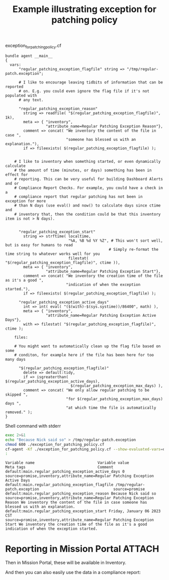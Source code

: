 :properties:
:CFEngine_Example_Index: [[id:38277465-771a-4db4-983a-8dfd434b1aff][CFEngine_examples]]
:CFEngine_Functions: [[id:748f68b3-8a9b-4ed6-b161-96080c08e4ce][Function: readfile()]] [[id:b9a498ff-0f13-4195-9850-9d1b4ec7a403][Function: concat()]] [[id:79fc02c5-2664-48bc-bcd1-6a4aeb5821f0][Function: fileexists()]] [[id:e117ed1d-5096-4212-9199-e0b4dc04580f][Function: strftime()]] [[id:4e90de3a-a792-40cf-8d83-3157d5317310][Function: filestat()]] [[id:24647e3a-2af2-4460-897d-5b539bff2171][Function: eval()]] [[id:11e7b5ea-3929-448a-a67f-17f43efe5082][Function: int()]] [[id:f2ae3e2a-2f57-405f-a975-de2e4a38e0ea][Function: isgreaterthan()]]
:CFEngine_PromiseTypes: [[id:b31e06a4-d3b1-44f2-9292-cd20ca17cb66][Promise type: vars]]  [[id:23504787-b597-41ff-819d-b9625f773210][Promise type: files]]
:ID:       1593c38a-cf61-4de7-9763-966b4db4295b
:CREATED:  [2023-01-06 Fri 14:34]
:end:
#+title: Example illustrating exception for patching policy

#+caption: exception_for_patching_policy.cf
#+begin_src cfengine3 :include-stdlib t :log-level info :exports both :tangle exception_for_patching_policy.cf
  bundle agent __main__
  {
    vars:
        "regular_patching_exception_flagfile" string => "/tmp/regular-patch.exception";

        # I like to encourage leaving tidbits of information that can be reported
        # on. E.g. you could even ignore the flag file if it's not populated with
        # any text.

        "regular_patching_exception_reason"
          string => readfile( "$(regular_patching_exception_flagfile)", 1k),
          meta => { "inventory",
                    "attribute_name=Regular Patching Exception Reason"},
          comment => concat( "We inventory the content of the file in case ",
                             "someone has blessed us with an explanation."),
          if => fileexists( $(regular_patching_exception_flagfile) );


      # I like to inventory when something started, or even dynamically calculate
      # the amount of time (minutes, or days) something has been in effect for
      # reporting. This can be very useful for building Dashboard Alerts and or
      # Compliance Report Checks. For example, you could have a check in a
      # compliance report that regular patching has not been in exception for more
      # than N days (use eval() and now() to calculate days since ctime and
      # inventory that, then the condition could be that this inventory item is not > N days).


        "regular_patching_exception_start"
          string => strftime( localtime,
                              "%A, %B %d %Y %Z", # This won't sort well, but is easy for humans to read
                                                # Simply re-format the time string to whatever works well for you
                              filestat( "$(regular_patching_exception_flagfile)", ctime )),
          meta => { "inventory",
                    "attribute_name=Regular Patching Exception Start"},
          comment => concat( "We inventory the creation time of the file as it's a good ",
                             "indication of when the exception started."),
          if => fileexists( $(regular_patching_exception_flagfile) );

        "regular_patching_exception_active_days"
          int => int( eval( "($(with)-$(sys.systime))/86400", math) ),
          meta => { "inventory",
                    "attribute_name=Regular Patching Exception Active Days"},
          with => filestat( "$(regular_patching_exception_flagfile)", ctime );

      files:

      # You might want to automatically clean up the flag file based on some
      # conditon, for example here if the file has been here for too many days

        "$(regular_patching_exception_flagfile)"
          delete => default:tidy,
          if => isgreaterthan( $(regular_patching_exception_active_days),
                               $(regular_patching_exception_max_days) ),
          comment => concat( "We only allow regular patching to be skipped ",
                             "for $(regular_patching_exception_max_days) days ",
                             "at which time the file is automatically removed." );
  }
#+end_src


#+caption: Shell command with stderr
#+begin_src sh :results output :exports both
  exec 2>&1
  echo "Because Nick said so" > /tmp/regular-patch.exception
  chmod 600 ./exception_for_patching_policy.cf
  cf-agent -Kf ./exception_for_patching_policy.cf --show-evaluated-vars=default:main\\.
  :
#+end_src

#+RESULTS:
: Variable name                            Variable value                                               Meta tags                                Comment
: default:main.regular_patching_exception_active_days 0                                                            source=promise,inventory,attribute_name=Regular Patching Exception Active Days
: default:main.regular_patching_exception_flagfile /tmp/regular-patch.exception                                 source=promise
: default:main.regular_patching_exception_reason Because Nick said so                                         source=promise,inventory,attribute_name=Regular Patching Exception Reason We inventory the content of the file in case someone has blessed us with an explanation.
: default:main.regular_patching_exception_start Friday, January 06 2023 CST                                  source=promise,inventory,attribute_name=Regular Patching Exception Start We inventory the creation time of the file as it's a good indication of when the exception started.

* Reporting in Mission Portal                             :ATTACH:
:PROPERTIES:
:ID:       dc9ee193-8716-4ca7-b8aa-57d7997605af
:END:

Then in Mission Portal, these will be available in Inventory.

#+DOWNLOADED: file:///tmp/Spectacle.HhOUEJ/Screenshot_2023-01-06_142208.png @ 2023-01-06 14:22:11
[[attachment:2023-01-06_14-22-11_Screenshot_2023-01-06_142208.png]]

And then you can also easily use the data in a compliance report:

#+DOWNLOADED: file:///tmp/Spectacle.HhOUEJ/Screenshot_2023-01-06_142140.png @ 2023-01-06 14:21:46
[[attachment:2023-01-06_14-21-46_Screenshot_2023-01-06_142140.png]]
